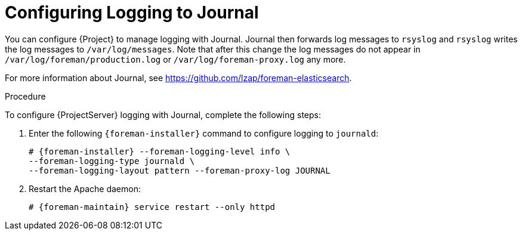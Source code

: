 [id='configuring-logging-to-journal']
= Configuring Logging to Journal

You can configure {Project} to manage logging with Journal.
Journal then forwards log messages to `rsyslog` and `rsyslog` writes the log messages to `/var/log/messages`.
Note that after this change the log messages do not appear in `/var/log/foreman/production.log` or `/var/log/foreman-proxy.log` any more.

ifdef::satellite[]
For more information about Journal, see https://access.redhat.com/documentation/en-us/red_hat_enterprise_linux/7/html/system_administrators_guide/ch-viewing_and_managing_log_files#s1-Using_the_Journal[Using the Journal] in the _Red{nbsp}Hat Enterprise{nbsp}Linux 7 System Administrator's guide_.
endif::[]
ifndef::satellite[]
For more information about Journal, see https://github.com/lzap/foreman-elasticsearch[].
endif::[]

.Procedure

To configure {ProjectServer} logging with Journal, complete the following steps:

. Enter the following `{foreman-installer}` command to configure logging to `journald`:
+
[options="nowrap" subs="+quotes,attributes"]
----
# {foreman-installer} --foreman-logging-level info \
--foreman-logging-type journald \
--foreman-logging-layout pattern --foreman-proxy-log JOURNAL
----

. Restart the Apache daemon:
+
[options="nowrap" subs="+quotes,attributes"]
----
# {foreman-maintain} service restart --only httpd
----
